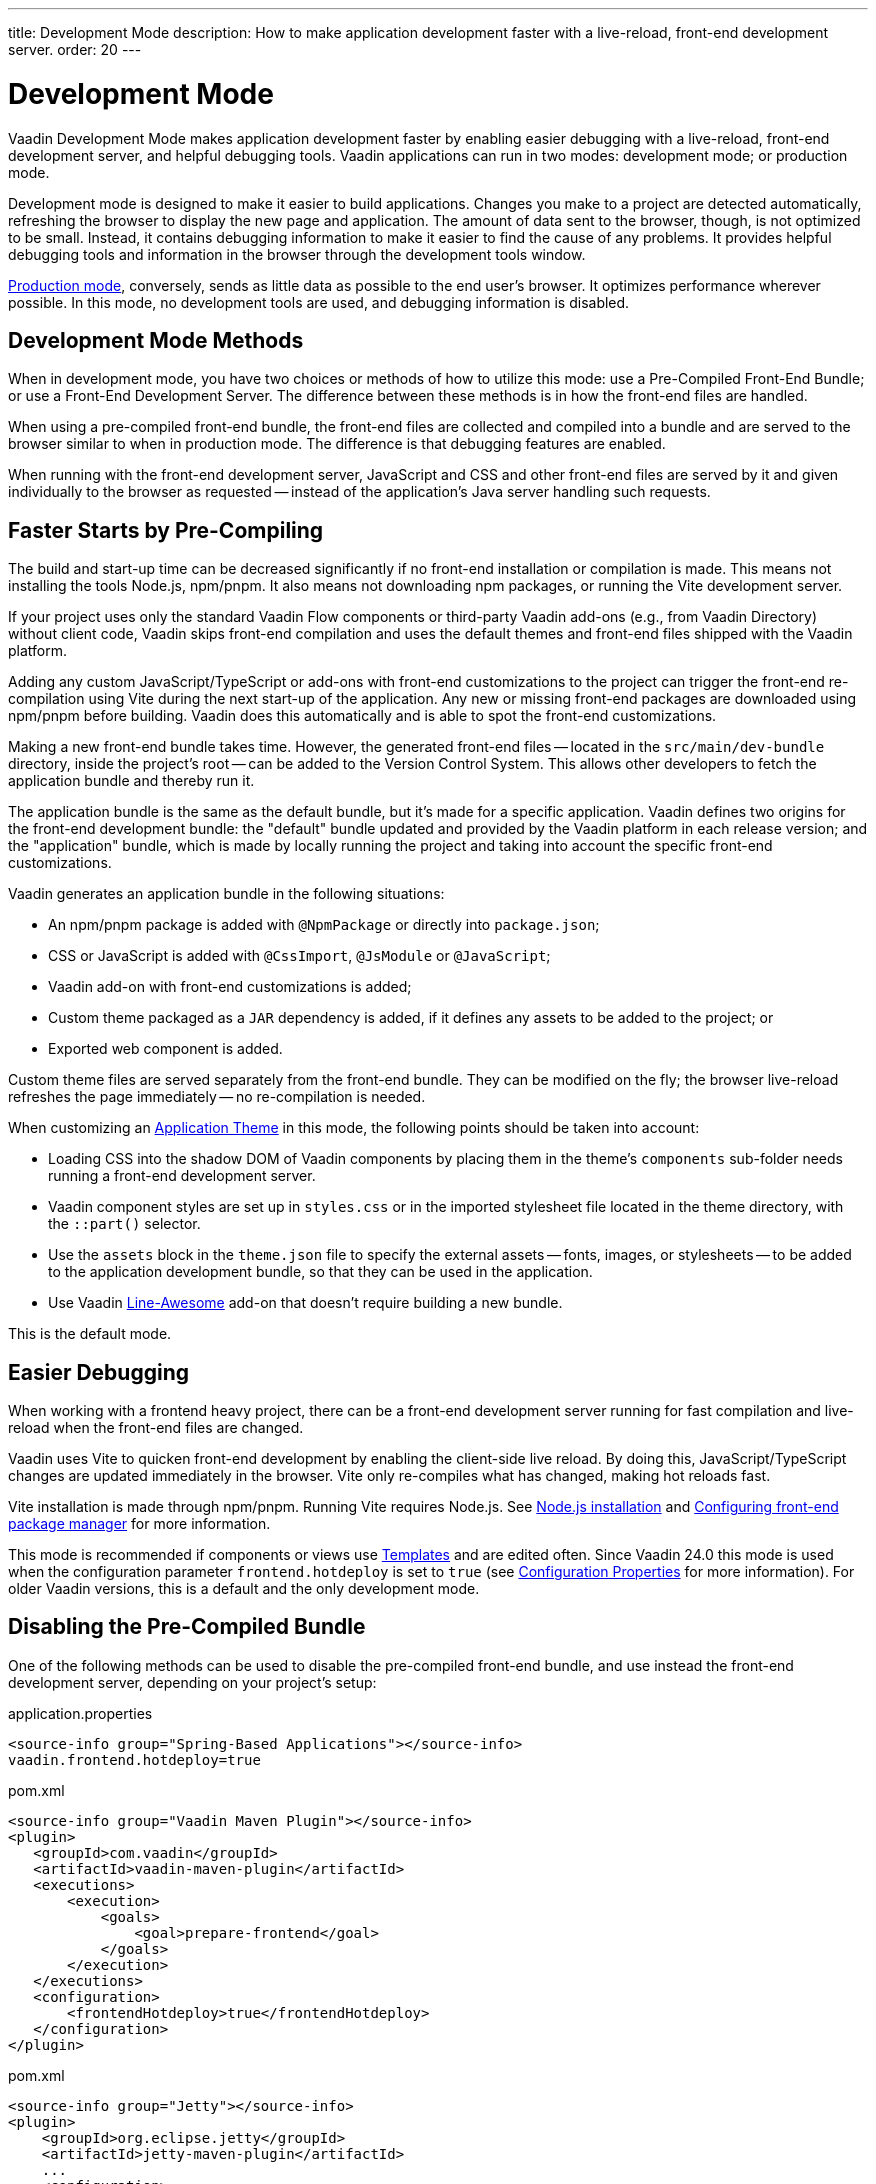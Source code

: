 ---
title: Development Mode
description: How to make application development faster with a live-reload, front-end development server.
order: 20
---

++++
<style>
[class^=PageHeader-module-descriptionContainer] {display: none;}
</style>
++++


= Development Mode

Vaadin Development Mode makes application development faster by enabling easier debugging with a live-reload, front-end development server, and helpful debugging tools. Vaadin applications can run in two modes: development mode; or production mode.

Development mode is designed to make it easier to build applications. Changes you make to a project are detected automatically, refreshing the browser to display the new page and application. The amount of data sent to the browser, though, is not optimized to be small. Instead, it contains debugging information to make it easier to find the cause of any problems. It provides helpful debugging tools and information in the browser through the development tools window.

<<{articles}/production#, Production mode>>, conversely, sends as little data as possible to the end user's browser. It optimizes performance wherever possible. In this mode, no development tools are used, and debugging information is disabled.


== Development Mode Methods

When in development mode, you have two choices or methods of how to utilize this mode: use a Pre-Compiled Front-End Bundle; or use a Front-End Development Server. The difference between these methods is in how the front-end files are handled.

When using a pre-compiled front-end bundle, the front-end files are collected and compiled into a bundle and are served to the browser similar to when in production mode. The difference is that debugging features are enabled.

When running with the front-end development server, JavaScript and CSS and other front-end files are served by it and given individually to the browser as requested -- instead of the application's Java server handling such requests.

[#precompiled-bundle]
[role="since:com.vaadin:vaadin@V24"]
== Faster Starts by Pre-Compiling

The build and start-up time can be decreased significantly if no front-end installation or compilation is made. This means not installing the tools Node.js, npm/pnpm. It also means not downloading npm packages, or running the Vite development server.

If your project uses only the standard Vaadin Flow components or third-party Vaadin add-ons (e.g., from Vaadin Directory) without client code, Vaadin skips front-end compilation and uses the default themes and front-end files shipped with the Vaadin platform.

pass:[<!-- vale Vaadin.Terms-FrontendBackend = NO -->]

Adding any custom JavaScript/TypeScript or add-ons with front-end customizations to the project can trigger the front-end re-compilation using Vite during the next start-up of the application. Any new or missing front-end packages are downloaded using npm/pnpm before building. Vaadin does this automatically and is able to spot the front-end customizations.

pass:[<!-- vale Vaadin.Terms-FrontendBackend = YES -->]

Making a new front-end bundle takes time. However, the generated front-end files -- located in the `src/main/dev-bundle` directory, inside the project's root -- can be added to the Version Control System. This allows other developers to fetch the application bundle and thereby run it.

The application bundle is the same as the default bundle, but it's made for a specific application. Vaadin defines two origins for the front-end development bundle: the "default" bundle updated and provided by the Vaadin platform in each release version; and the "application" bundle, which is made by locally running the project and taking into account the specific front-end customizations.

Vaadin generates an application bundle in the following situations:

- An npm/pnpm package is added with `@NpmPackage` or directly into [filename]`package.json`;
- CSS or JavaScript is added with `@CssImport`, `@JsModule` or `@JavaScript`;
- Vaadin add-on with front-end customizations is added;
- Custom theme packaged as a `JAR` dependency is added, if it defines any assets to be added to the project; or
- Exported web component is added.

Custom theme files are served separately from the front-end bundle. They can be modified on the fly; the browser live-reload refreshes the page immediately -- no re-compilation is needed.

When customizing an <<{articles}/styling/application-theme#,Application Theme>> in this mode, the following points should be taken into account:

- Loading CSS into the shadow DOM of Vaadin components by placing them in the theme's `components` sub-folder needs running a front-end development server.
- Vaadin component styles are set up in [filename]`styles.css` or in the imported stylesheet file located in the theme directory, with the `::part()` selector.
- Use the `assets` block in the [filename]`theme.json` file to specify the external assets -- fonts, images, or stylesheets -- to be added to the application development bundle, so that they can be used in the application.
- Use Vaadin https://vaadin.com/directory/component/line-awesome-icons-for-vaadin[Line-Awesome] add-on that doesn't require building a new bundle.

This is the default mode.


== Easier Debugging

When working with a frontend heavy project, there can be a front-end development server running for fast compilation and live-reload when the front-end files are changed.

Vaadin uses Vite to quicken front-end development by enabling the client-side live reload. By doing this, JavaScript/TypeScript changes are updated immediately in the browser. Vite only re-compiles what has changed, making hot reloads fast.

Vite installation is made through npm/pnpm. Running Vite requires Node.js. See <<{articles}/configuration/development-mode/node-js#,Node.js installation>> and <<{articles}/configuration/development-mode/npm-pnpm#,Configuring front-end package manager>> for more information.

This mode is recommended if components or views use <<{articles}/create-ui/templates#,Templates>> and are edited often. Since Vaadin 24.0 this mode is used when the configuration parameter `frontend.hotdeploy` is set to `true` (see <<{articles}/configuration/properties#,Configuration Properties>> for more information). For older Vaadin versions, this is a default and the only development mode.


[#disable-precompiled-bundle]
== Disabling the Pre-Compiled Bundle

One of the following methods can be used to disable the pre-compiled front-end bundle, and use instead the front-end development server, depending on your project's setup:

[.example]
--

[source,properties]
.application.properties
----
<source-info group="Spring-Based Applications"></source-info>
vaadin.frontend.hotdeploy=true
----

[source,xml]
.pom.xml
----
<source-info group="Vaadin Maven Plugin"></source-info>
<plugin>
   <groupId>com.vaadin</groupId>
   <artifactId>vaadin-maven-plugin</artifactId>
   <executions>
       <execution>
           <goals>
               <goal>prepare-frontend</goal>
           </goals>
       </execution>
   </executions>
   <configuration>
       <frontendHotdeploy>true</frontendHotdeploy>
   </configuration>
</plugin>
----

[source,xml]
.pom.xml
----
<source-info group="Jetty"></source-info>
<plugin>
    <groupId>org.eclipse.jetty</groupId>
    <artifactId>jetty-maven-plugin</artifactId>
    ...
    <configuration>
        <systemProperties>
            <vaadin.frontend.hotdeploy>true</vaadin.frontend.hotdeploy>
        </systemProperties>
    </configuration>
</plugin>
----

[source,terminal]
----
<source-info group="System Property"></source-info>
-Dvaadin.frontend.hotdeploy=true
----

--

Vaadin allows to prevent front-end development bundle from being re-built even if it decides to use an existing compiled development bundle. This might be needed when re-bundling checker in Flow has issues leading to a false re-bundling and one needs a workaround while the problem is being resolved:

[source,terminal]
----
<source-info group="System Property"></source-info>
-Dvaadin.skip.dev.bundle=true
----

== Topics

section_outline::[]
